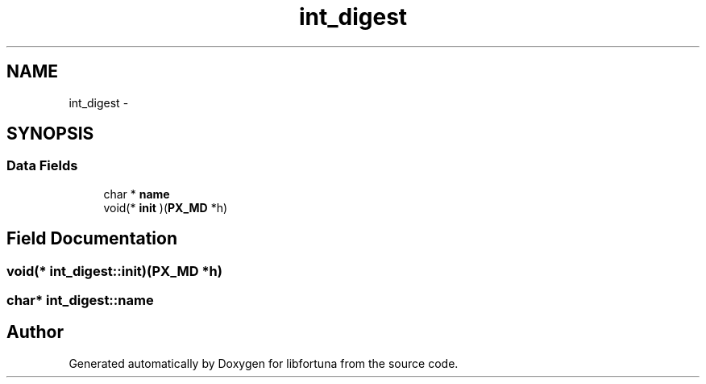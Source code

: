 .TH "int_digest" 3 "Fri Jul 19 2013" "Version 1" "libfortuna" \" -*- nroff -*-
.ad l
.nh
.SH NAME
int_digest \- 
.SH SYNOPSIS
.br
.PP
.SS "Data Fields"

.in +1c
.ti -1c
.RI "char * \fBname\fP"
.br
.ti -1c
.RI "void(* \fBinit\fP )(\fBPX_MD\fP *h)"
.br
.in -1c
.SH "Field Documentation"
.PP 
.SS "void(* int_digest::init)(\fBPX_MD\fP *h)"

.SS "char* int_digest::name"


.SH "Author"
.PP 
Generated automatically by Doxygen for libfortuna from the source code\&.
